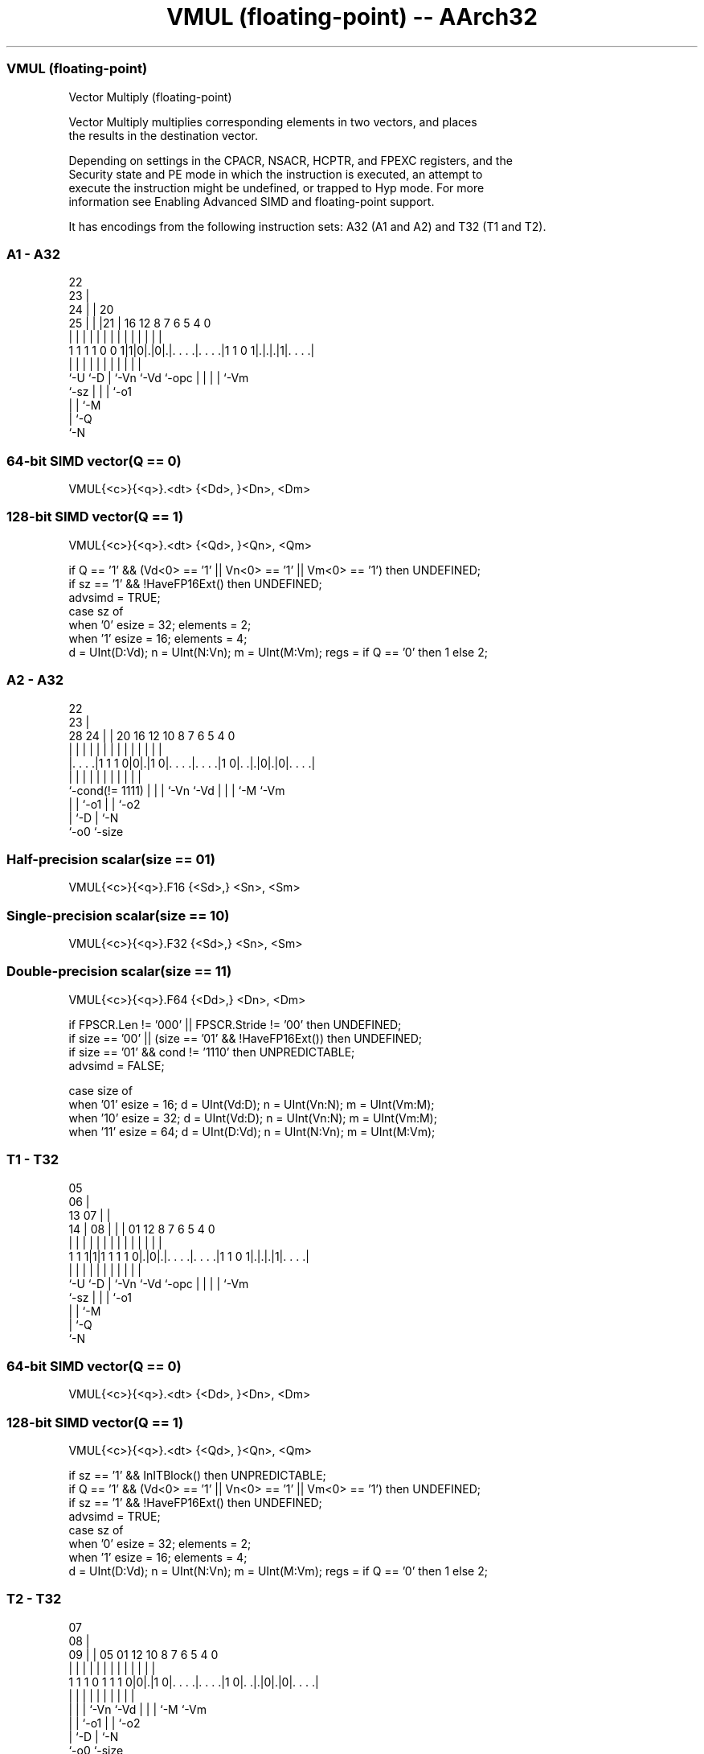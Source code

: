 .nh
.TH "VMUL (floating-point) -- AArch32" "7" " "  "instruction" "fpsimd"
.SS VMUL (floating-point)
 Vector Multiply (floating-point)

 Vector Multiply multiplies corresponding elements in two vectors, and places
 the results in the destination vector.

 Depending on settings in the CPACR, NSACR, HCPTR, and FPEXC registers, and the
 Security state and PE mode in which the instruction is executed, an attempt to
 execute the instruction might be undefined, or trapped to Hyp mode. For more
 information see Enabling Advanced SIMD and floating-point support.


It has encodings from the following instruction sets:  A32 (A1 and A2) and  T32 (T1 and T2).

.SS A1 - A32
 
                     22                                            
                   23 |                                            
                 24 | |  20                                        
               25 | | |21 |      16      12       8 7 6 5 4       0
                | | | | | |       |       |       | | | | |       |
   1 1 1 1 0 0 1|1|0|.|0|.|. . . .|. . . .|1 1 0 1|.|.|.|1|. . . .|
                |   |   | |       |       |       | | | | |
                `-U `-D | `-Vn    `-Vd    `-opc   | | | | `-Vm
                        `-sz                      | | | `-o1
                                                  | | `-M
                                                  | `-Q
                                                  `-N
  
  
 
.SS 64-bit SIMD vector(Q == 0)
 
 VMUL{<c>}{<q>}.<dt> {<Dd>, }<Dn>, <Dm>
.SS 128-bit SIMD vector(Q == 1)
 
 VMUL{<c>}{<q>}.<dt> {<Qd>, }<Qn>, <Qm>
 
 if Q == '1' && (Vd<0> == '1' || Vn<0> == '1' || Vm<0> == '1') then UNDEFINED;
 if sz == '1' && !HaveFP16Ext() then UNDEFINED;
 advsimd = TRUE;
 case sz of
     when '0' esize = 32; elements = 2;
     when '1' esize = 16; elements = 4;
 d = UInt(D:Vd);  n = UInt(N:Vn);  m = UInt(M:Vm);  regs = if Q == '0' then 1 else 2;
.SS A2 - A32
 
                                                                   
                     22                                            
                   23 |                                            
         28      24 | |  20      16      12  10   8 7 6 5 4       0
          |       | | |   |       |       |   |   | | | | |       |
  |. . . .|1 1 1 0|0|.|1 0|. . . .|. . . .|1 0|. .|.|0|.|0|. . . .|
  |               | | |   |       |           |   | | |   |
  `-cond(!= 1111) | | |   `-Vn    `-Vd        |   | | `-M `-Vm
                  | | `-o1                    |   | `-o2
                  | `-D                       |   `-N
                  `-o0                        `-size
  
  
 
.SS Half-precision scalar(size == 01)
 
 VMUL{<c>}{<q>}.F16 {<Sd>,} <Sn>, <Sm>
.SS Single-precision scalar(size == 10)
 
 VMUL{<c>}{<q>}.F32 {<Sd>,} <Sn>, <Sm>
.SS Double-precision scalar(size == 11)
 
 VMUL{<c>}{<q>}.F64 {<Dd>,} <Dn>, <Dm>
 
 if FPSCR.Len != '000' || FPSCR.Stride != '00' then UNDEFINED;
 if size == '00' || (size == '01' && !HaveFP16Ext()) then UNDEFINED;
 if size == '01' && cond != '1110' then UNPREDICTABLE;
 advsimd = FALSE;
 
 case size of
     when '01' esize = 16; d = UInt(Vd:D); n = UInt(Vn:N); m = UInt(Vm:M);
     when '10' esize = 32; d = UInt(Vd:D); n = UInt(Vn:N); m = UInt(Vm:M);
     when '11' esize = 64; d = UInt(D:Vd); n = UInt(N:Vn); m = UInt(M:Vm);
.SS T1 - T32
 
                         05                                        
                       06 |                                        
         13          07 | |                                        
       14 |        08 | | |      01      12       8 7 6 5 4       0
        | |         | | | |       |       |       | | | | |       |
   1 1 1|1|1 1 1 1 0|.|0|.|. . . .|. . . .|1 1 0 1|.|.|.|1|. . . .|
        |           |   | |       |       |       | | | | |
        `-U         `-D | `-Vn    `-Vd    `-opc   | | | | `-Vm
                        `-sz                      | | | `-o1
                                                  | | `-M
                                                  | `-Q
                                                  `-N
  
  
 
.SS 64-bit SIMD vector(Q == 0)
 
 VMUL{<c>}{<q>}.<dt> {<Dd>, }<Dn>, <Dm>
.SS 128-bit SIMD vector(Q == 1)
 
 VMUL{<c>}{<q>}.<dt> {<Qd>, }<Qn>, <Qm>
 
 if sz == '1' && InITBlock() then UNPREDICTABLE;
 if Q == '1' && (Vd<0> == '1' || Vn<0> == '1' || Vm<0> == '1') then UNDEFINED;
 if sz == '1' && !HaveFP16Ext() then UNDEFINED;
 advsimd = TRUE;
 case sz of
     when '0' esize = 32; elements = 2;
     when '1' esize = 16; elements = 4;
 d = UInt(D:Vd);  n = UInt(N:Vn);  m = UInt(M:Vm);  regs = if Q == '0' then 1 else 2;
.SS T2 - T32
 
                                                                   
                     07                                            
                   08 |                                            
                 09 | |  05      01      12  10   8 7 6 5 4       0
                  | | |   |       |       |   |   | | | | |       |
   1 1 1 0 1 1 1 0|0|.|1 0|. . . .|. . . .|1 0|. .|.|0|.|0|. . . .|
                  | | |   |       |           |   | | |   |
                  | | |   `-Vn    `-Vd        |   | | `-M `-Vm
                  | | `-o1                    |   | `-o2
                  | `-D                       |   `-N
                  `-o0                        `-size
  
  
 
.SS Half-precision scalar(size == 01)
 
 VMUL{<c>}{<q>}.F16 {<Sd>,} <Sn>, <Sm>
.SS Single-precision scalar(size == 10)
 
 VMUL{<c>}{<q>}.F32 {<Sd>,} <Sn>, <Sm>
.SS Double-precision scalar(size == 11)
 
 VMUL{<c>}{<q>}.F64 {<Dd>,} <Dn>, <Dm>
 
 if size == '01' && InITBlock()  then UNPREDICTABLE;
 if FPSCR.Len != '000' || FPSCR.Stride != '00' then UNDEFINED;
 if size == '00' || (size == '01' && !HaveFP16Ext()) then UNDEFINED;
 advsimd = FALSE;
 
 case size of
     when '01' esize = 16; d = UInt(Vd:D); n = UInt(Vn:N); m = UInt(Vm:M);
     when '10' esize = 32; d = UInt(Vd:D); n = UInt(Vn:N); m = UInt(Vm:M);
     when '11' esize = 64; d = UInt(D:Vd); n = UInt(N:Vn); m = UInt(M:Vm);
 
 if ConditionPassed() then
     EncodingSpecificOperations();  CheckAdvSIMDOrVFPEnabled(TRUE, advsimd);
     if advsimd then  // Advanced SIMD instruction
         for r = 0 to regs-1
             for e = 0 to elements-1
                 Elem[D[d+r],e,esize] = FPMul(Elem[D[n+r],e,esize], Elem[D[m+r],e,esize], StandardFPSCRValue());
     else             // VFP instruction
         case esize of
             when 16
                 S[d] = Zeros(16) : FPMul(S[n]<15:0>, S[m]<15:0>, FPSCR);
             when 32
                 S[d] = FPMul(S[n], S[m], FPSCR);
             when 64
                 D[d] = FPMul(D[n], D[m], FPSCR);
 

.SS Assembler Symbols

 <c>
  For encoding A1: see Standard assembler syntax fields. This encoding must be
  unconditional.

 <c>
  For encoding A2, T1 and T2: see Standard assembler syntax fields.

 <q>
  See Standard assembler syntax fields.

 <dt>
  Encoded in sz
  Is the data type for the elements of the vectors,

  sz <dt> 
  0  F32  
  1  F16  

 <Qd>
  Encoded in D:Vd
  Is the 128-bit name of the SIMD&FP destination register, encoded in the "D:Vd"
  field as <Qd>*2.

 <Qn>
  Encoded in N:Vn
  Is the 128-bit name of the first SIMD&FP source register, encoded in the
  "N:Vn" field as <Qn>*2.

 <Qm>
  Encoded in M:Vm
  Is the 128-bit name of the second SIMD&FP source register, encoded in the
  "M:Vm" field as <Qm>*2.

 <Dd>
  Encoded in D:Vd
  Is the 64-bit name of the SIMD&FP destination register, encoded in the "D:Vd"
  field.

 <Dn>
  Encoded in N:Vn
  Is the 64-bit name of the first SIMD&FP source register, encoded in the "N:Vn"
  field.

 <Dm>
  Encoded in M:Vm
  Is the 64-bit name of the second SIMD&FP source register, encoded in the
  "M:Vm" field.

 <Sd>
  Encoded in Vd:D
  Is the 32-bit name of the SIMD&FP destination register, encoded in the "Vd:D"
  field.

 <Sn>
  Encoded in Vn:N
  Is the 32-bit name of the first SIMD&FP source register, encoded in the "Vn:N"
  field.

 <Sm>
  Encoded in Vm:M
  Is the 32-bit name of the second SIMD&FP source register, encoded in the
  "Vm:M" field.



.SS Operation

 if ConditionPassed() then
     EncodingSpecificOperations();  CheckAdvSIMDOrVFPEnabled(TRUE, advsimd);
     if advsimd then  // Advanced SIMD instruction
         for r = 0 to regs-1
             for e = 0 to elements-1
                 Elem[D[d+r],e,esize] = FPMul(Elem[D[n+r],e,esize], Elem[D[m+r],e,esize], StandardFPSCRValue());
     else             // VFP instruction
         case esize of
             when 16
                 S[d] = Zeros(16) : FPMul(S[n]<15:0>, S[m]<15:0>, FPSCR);
             when 32
                 S[d] = FPMul(S[n], S[m], FPSCR);
             when 64
                 D[d] = FPMul(D[n], D[m], FPSCR);

